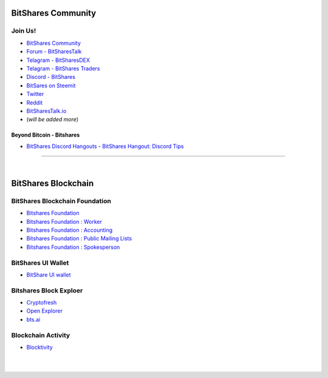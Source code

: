 
.. _bitshares-communities:

********************
BitShares Community
********************      
	  
Join Us!	  
======================
	 
* `BitShares Community <https://t.me/bitshares_community>`_
* `Forum - BitSharesTalk`_ 
* `Telagram - BitSharesDEX`_
* `Telagram - BitShares Traders`_
* `Discord - BitShares`_
* `BitSares on Steemit`_
* `Twitter`_
* `Reddit`_	
* `BitSharesTalk.io`_
* (*will be added more*)

.. _Forum - BitSharesTalk: https://bitsharestalk.org/
.. _Telagram - BitSharesDEX: https://t.me/BitSharesDEX
.. _Telagram - BitSharesEXCHANGES: https://t.me/BitSharesEXCHANGES
.. _Telagram - BitShares Traders: https://t.me/BitShares_Traders
.. _Discord - BitShares: https://discord.gg/GsjQfAJ
.. _BitSares on Steemit: https://steemit.com/trending/bitshares
.. _Twitter: https://twitter.com/bitshares
.. _Reddit: https://www.reddit.com/r/BitShares/
.. _BitSharesTalk.io: https://bitsharestalk.io/forums


Beyond Bitcoin - Bitshares
----------------------------


- `BitShares Discord Hangouts <https://discord.gg/RPJEsGp>`_
  - `BitShares Hangout: Discord Tips <https://steemit.com/bitshares/@ash/bitshares-hangout-discord-tips>`_

--------------------------

|



************************
BitShares Blockchain
************************

BitShares Blockchain Foundation
=======================================

- `Bitshares Foundation <http://www.bitshares.foundation/>`_
- `Bitshares Foundation : Worker <http://www.bitshares.foundation/worker>`_
- `Bitshares Foundation : Accounting <http://www.bitshares.foundation/accounting>`_
- `Bitshares Foundation : Public Mailing Lists <http://lists.bitshares.foundation/listinfo>`_
- `Bitshares Foundation : Spokesperson <http://www.bitshares.foundation/spokesperson>`_

BitShares UI Wallet
====================
- `BitShare UI wallet <https://wallet.bitshares.org>`_


Bitshares Block Exploer
=============================

- `Cryptofresh <https://www.cryptofresh.com/>`_
- `Open Explorer <http://open-explorer.io/>`_
- `bts.ai <https://bts.ai/>`_

Blockchain Activity
========================

- `Blocktivity <http://blocktivity.info/>`_


|

|
